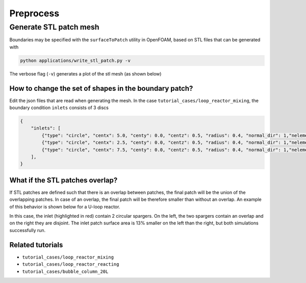 Preprocess
=====


.. _stl_patch:

Generate STL patch mesh
------------

Boundaries may be specified with the ``surfaceToPatch`` utility in OpenFOAM, based on STL files that can be generated with

.. code-block:: console

   python applications/write_stl_patch.py -v


The verbose flag (``-v``) generates a plot of the stl mesh (as shown below)

.. _fig:stl_patch:

.. figure:: ../assets/simpleOutput.png
     :width: 70%
     :align: center
     :name: fig-stl-patch
     :target: ../assets/simpleOutput.png
     :alt: STL patch

How to change the set of shapes in the boundary patch?
^^^^^^^^^^^^^^^

Edit the json files that are read when generating the mesh. In the case ``tutorial_cases/loop_reactor_mixing``, the boundary condition ``inlets`` consists of 3 discs

.. code-block:: json

   {
       "inlets": [
           {"type": "circle", "centx": 5.0, "centy": 0.0, "centz": 0.5, "radius": 0.4, "normal_dir": 1,"nelements": 50},
           {"type": "circle", "centx": 2.5, "centy": 0.0, "centz": 0.5, "radius": 0.4, "normal_dir": 1,"nelements": 50},
           {"type": "circle", "centx": 7.5, "centy": 0.0, "centz": 0.5, "radius": 0.4, "normal_dir": 1,"nelements": 50}
       ],
   }


What if the STL patches overlap?
^^^^^^^^^^^^^^^

If STL patches are defined such that there is an overlap between patches, the final patch will be the union of the overlapping patches.
In case of an overlap, the final patch will be therefore smaller than without an overlap.
An example of this behavior is shown below for a U-loop reactor.
 
In this case, the inlet (highlighted in red) contain 2 circular spargers. On the left, the two spargers contain an overlap and on the right they are disjoint. The inlet patch surface area is 13% smaller on the left than the right, but both simulations successfully run.

.. figure:: ../assets/overlap_patches.png
     :width: 70%
     :align: center
     :name: fig-stl-patch
     :target: ../assets/overlap_patches.png
     :alt: Overlapping STL patch



Related tutorials
^^^^^^^^^^^^^^^

- ``tutorial_cases/loop_reactor_mixing``
- ``tutorial_cases/loop_reactor_reacting``
- ``tutorial_cases/bubble_column_20L``




